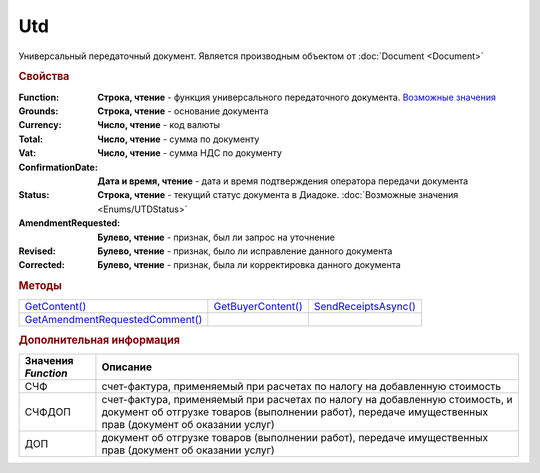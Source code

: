 Utd
===

Универсальный передаточный документ.
Является производным объектом от :doc:`Document <Document>`


.. rubric:: Свойства

:Function:
  **Строка, чтение** - функция универсального передаточного документа. |UTD-Function|_

:Grounds:
  **Строка, чтение** - основание документа

:Currency:
  **Число, чтение** - код валюты

:Total:
  **Число, чтение** - cумма по документу

:Vat:
  **Число, чтение** - cумма НДС по документу

:ConfirmationDate:
  **Дата и время, чтение** - дата и время подтверждения оператора передачи документа

:Status:
  **Строка, чтение** - текущий статус документа в Диадоке. :doc:`Возможные значения <Enums/UTDStatus>`

:AmendmentRequested:
  **Булево, чтение** - признак, был ли запрос на уточнение

:Revised:
  **Булево, чтение** - признак, было ли исправление данного документа

:Corrected:
  **Булево, чтение** - признак, была ли корректировка данного документа


.. rubric:: Методы

+-------------------------------------+------------------------+--------------------------+
| |UTD-GetContent|_                   | |UTD-GetBuyerContent|_ | |UTD-SendReceiptsAsync|_ |
+-------------------------------------+------------------------+--------------------------+
| |UTD-GetAmendmentRequestedComment|_ |                        |                          |
+-------------------------------------+------------------------+--------------------------+

.. |UTD-GetContent| replace:: GetContent()
.. |UTD-GetBuyerContent| replace:: GetBuyerContent()
.. |UTD-SendReceiptsAsync| replace:: SendReceiptsAsync()
.. |UTD-GetAmendmentRequestedComment| replace:: GetAmendmentRequestedComment()


.. _UTD-GetContent:
.. method:: Utd.GetContent()

  Возвращает :doc:`представление контента титула продавца <UtdSellerContent>`

  .. deprecated:: 5.27.0
    Используйте :meth:`Document.GetDynamicContent`



.. _UTD-GetBuyerContent:
.. method:: Utd.GetBuyerContent()

  Возвращает :doc:`представление контента титула покупателя <UtdBuyerContent>`

  .. deprecated:: 5.27.0
    Используйте :meth:`Document.GetDynamicContent`



.. _UTD-SendReceiptsAsync:
.. method:: Utd.SendReceiptsAsync()

  Формирует и подписывает документы по регламентному документообороту УКД



.. _UTD-GetAmendmentRequestedComment:
.. method:: Utd.GetAmendmentRequestedComment()

  Возвращает комментарий к уведомлению об уточнении

  .. deprecated:: 5.20.3
    Используйте :meth:`Document.GetAnyComment` с типом ``AmendmentComment``


.. rubric:: Дополнительная информация

.. |UTD-Function| replace:: Возможные значения
.. _UTD-Function:

=================== ======================================================================================================================================================================================
Значения *Function* Описание
=================== ======================================================================================================================================================================================
СЧФ                 счет-фактура, применяемый при расчетах по налогу на добавленную стоимость
СЧФДОП              счет-фактура, применяемый при расчетах по налогу на добавленную стоимость, и документ об отгрузке товаров (выполнении работ), передаче имущественных прав (документ об оказании услуг)
ДОП                 документ об отгрузке товаров (выполнении работ), передаче имущественных прав (документ об оказании услуг)
=================== ======================================================================================================================================================================================

